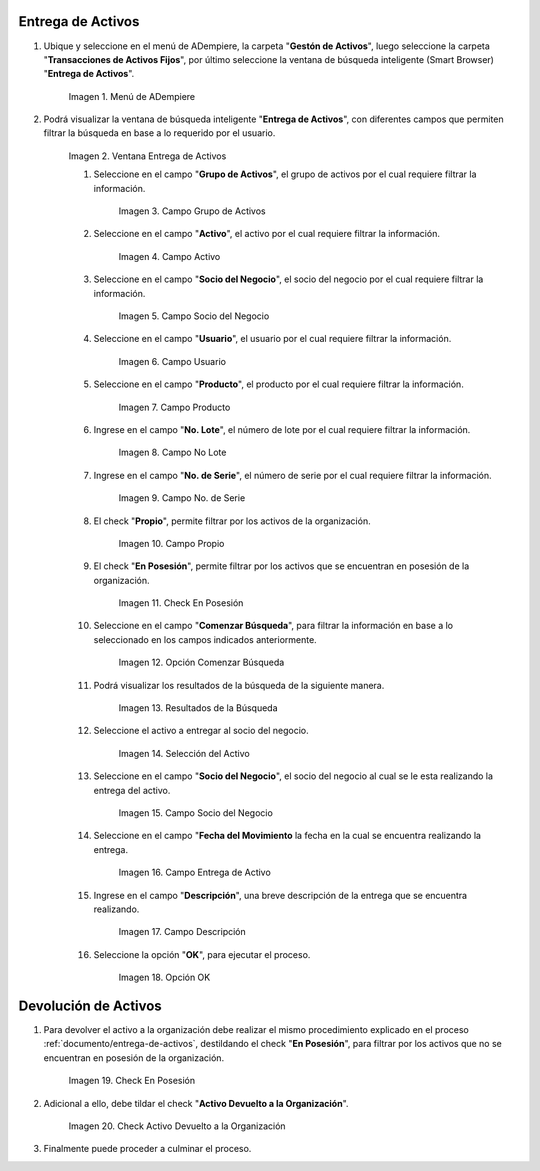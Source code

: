 .. |menú entrega de activos| image:: resources/asset-delivery-menu.png
.. |ventana entrega de activos| image:: resources/asset-delivery-window.png
.. |campo grupo de activos de la ventana entrega de activos| image:: resources/asset-group-field-of-the-asset-delivery-window.png
.. |campo activo de la ventana entrega de activos| image:: resources/active-field-of-the-asset-delivery-window.png
.. |campo socio del negocio de la ventana entrega de activos| image:: resources/business-partner-field-of-the-asset-delivery-window.png
.. |campo usuario de la ventana entrega de activos| image:: resources/user-field-of-the-asset-delivery-window.png
.. |campo producto de la ventana entrega de activos| image:: resources/product-field-of-the-asset-delivery-window.png
.. |campo número de lote de la ventana entrega de activos| image:: resources/lot-number-field-of-the-asset-delivery-window.png
.. |campo número de serie de la ventana entrega de activos| image:: resources/serial-number-field-of-the-asset-delivery-window.png
.. |campo propio de la ventana entrega de activos| image:: resources/own-field-of-the-asset-delivery-window.png
.. |check en posesión de la ventana entrega de activos| image:: resources/check-in-possession-of-the-asset-delivery-window.png
.. |opción comenzar búsqueda de la ventana entrega de activos| image:: resources/option-start-search-of-asset-delivery-window.png
.. |resultados de la búsqueda de la ventana entrega de activos| image:: resources/asset-delivery-window-search-results.png
.. |selección del activo a entregar| image:: resources/selection-of-the-asset-to-be-delivered.png
.. |campo socio del negocio a entregar de la ventana entrega de activos| image:: resources/business-partner-field-to-deliver-of-the-asset-delivery-window.png
.. |campo fecha del movimiento de la ventana entrega de activos| image:: resources/movement-date-field-of-the-asset-delivery-window.png
.. |campo descripción de la ventana entrega de activos| image:: resources/asset-delivery-window-description-field.png
.. |opción ok de la ventana entrega de activos| image:: resources/ok-option-of-the-asset-delivery-window.png
.. |destildar check en posesión de la ventana entrega de activos| image:: resources/uncheck-check-in-possession-of-the-asset-delivery-window.png
.. |check activo devuelto a la organización| image:: resources/active-check-returned-to-organization.png

.. _documento/entrega-de-activos:

**Entrega de Activos**
======================

#. Ubique y seleccione en el menú de ADempiere, la carpeta "**Gestón de Activos**", luego seleccione la carpeta "**Transacciones de Activos Fijos**", por último seleccione la ventana de búsqueda inteligente (Smart Browser) "**Entrega de Activos**".

    |menú entrega de activos|

    Imagen 1. Menú de ADempiere

#. Podrá visualizar la ventana de búsqueda inteligente "**Entrega de Activos**", con diferentes campos que permiten filtrar la búsqueda en base a lo requerido por el usuario.

    |ventana entrega de activos|

    Imagen 2. Ventana Entrega de Activos

    #. Seleccione en el campo "**Grupo de Activos**", el grupo de activos por el cual requiere filtrar la información.

        |campo grupo de activos de la ventana entrega de activos|

        Imagen 3. Campo Grupo de Activos

    #. Seleccione en el campo "**Activo**", el activo por el cual requiere filtrar la información.

        |campo activo de la ventana entrega de activos|

        Imagen 4. Campo Activo

    #. Seleccione en el campo "**Socio del Negocio**", el socio del negocio por el cual requiere filtrar la información.

        |campo socio del negocio de la ventana entrega de activos|

        Imagen 5. Campo Socio del Negocio

    #. Seleccione en el campo "**Usuario**", el usuario por el cual requiere filtrar la información.

        |campo usuario de la ventana entrega de activos|

        Imagen 6. Campo Usuario

    #. Seleccione en el campo "**Producto**", el producto por el cual requiere filtrar la información.

        |campo producto de la ventana entrega de activos|

        Imagen 7. Campo Producto

    #. Ingrese en el campo "**No. Lote**", el número de lote por el cual requiere filtrar la información.

        |campo número de lote de la ventana entrega de activos|

        Imagen 8. Campo No Lote

    #. Ingrese en el campo "**No. de Serie**", el número de serie por el cual requiere filtrar la información.

        |campo número de serie de la ventana entrega de activos|

        Imagen 9. Campo No. de Serie

    #. El check "**Propio**", permite filtrar por los activos de la organización.

        |campo propio de la ventana entrega de activos|

        Imagen 10. Campo Propio

    #. El check "**En Posesión**", permite filtrar por los activos que se encuentran en posesión de la organización.

        |check en posesión de la ventana entrega de activos|

        Imagen 11. Check En Posesión

    #. Seleccione en el campo "**Comenzar Búsqueda**", para filtrar la información en base a lo seleccionado en los campos indicados anteriormente.

        |opción comenzar búsqueda de la ventana entrega de activos|

        Imagen 12. Opción Comenzar Búsqueda

    #. Podrá visualizar los resultados de la búsqueda de la siguiente manera.

        |resultados de la búsqueda de la ventana entrega de activos|

        Imagen 13. Resultados de la Búsqueda

    #. Seleccione el activo a entregar al socio del negocio.

        |selección del activo a entregar|

        Imagen 14. Selección del Activo

    #. Seleccione en el campo "**Socio del Negocio**", el socio del negocio al cual se le esta realizando la entrega del activo.

        |campo socio del negocio a entregar de la ventana entrega de activos|

        Imagen 15. Campo Socio del Negocio

    #. Seleccione en el campo "**Fecha del Movimiento** la fecha en la cual se encuentra realizando la entrega.

        |campo fecha del movimiento de la ventana entrega de activos|

        Imagen 16. Campo Entrega de Activo

    #. Ingrese en el campo "**Descripción**", una breve descripción de la entrega que se encuentra realizando.

        |campo descripción de la ventana entrega de activos|

        Imagen 17. Campo Descripción

    #. Seleccione la opción "**OK**", para ejecutar el proceso.

        |opción ok de la ventana entrega de activos|

        Imagen 18. Opción OK

.. _documento/devolución-de-activos:

**Devolución de Activos**
=========================

#. Para devolver el activo a la organización debe realizar el mismo procedimiento explicado en el proceso :ref:`documento/entrega-de-activos`, destildando el check "**En Posesión**", para filtrar por los activos que no se encuentran en posesión de la organización.

    |destildar check en posesión de la ventana entrega de activos|

    Imagen 19. Check En Posesión

#. Adicional a ello, debe tildar el check "**Activo Devuelto a la Organización**".

    |check activo devuelto a la organización|

    Imagen 20. Check Activo Devuelto a la Organización

#. Finalmente puede proceder a culminar el proceso.